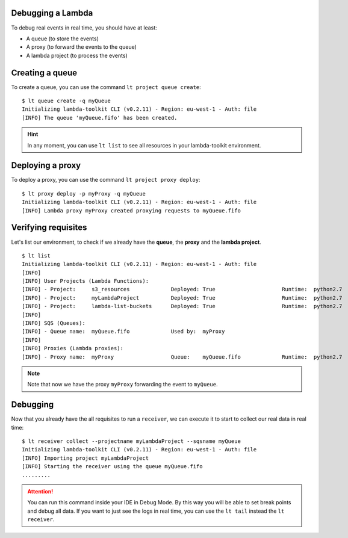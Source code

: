 Debugging a Lambda
------------------

To debug real events in real time, you should have at least:

* A queue (to store the events)
* A proxy (to forward the events to the queue)
* A lambda project (to process the events)

Creating a queue
----------------

To create a queue, you can use the command ``lt project queue create``::

    $ lt queue create -q myQueue
    Initializing lambda-toolkit CLI (v0.2.11) - Region: eu-west-1 - Auth: file
    [INFO] The queue 'myQueue.fifo' has been created.

.. hint::

   In any moment, you can use ``lt list`` to see all resources in your lambda-toolkit environment.


Deploying a proxy
-----------------

To deploy a proxy, you can use the command ``lt project proxy deploy``::

    $ lt proxy deploy -p myProxy -q myQueue
    Initializing lambda-toolkit CLI (v0.2.11) - Region: eu-west-1 - Auth: file
    [INFO] Lambda proxy myProxy created proxying requests to myQueue.fifo


Verifying requisites
--------------------

Let's list our environment, to check if we already have the **queue**, the **proxy** and the **lambda project**. ::

   $ lt list
   Initializing lambda-toolkit CLI (v0.2.11) - Region: eu-west-1 - Auth: file
   [INFO]
   [INFO] User Projects (Lambda Functions):
   [INFO] - Project:     s3_resources             Deployed: True                     Runtime:  python2.7
   [INFO] - Project:     myLambdaProject          Deployed: True                     Runtime:  python2.7
   [INFO] - Project:     lambda-list-buckets      Deployed: True                     Runtime:  python2.7
   [INFO]
   [INFO] SQS (Queues):
   [INFO] - Queue name:  myQueue.fifo             Used by:  myProxy
   [INFO]
   [INFO] Proxies (Lambda proxies):
   [INFO] - Proxy name:  myProxy                  Queue:    myQueue.fifo             Runtime:  python2.7

.. note::

   Note that now we have the proxy ``myProxy`` forwarding the event to ``myQueue``.

Debugging
---------

Now that you already have the all requisites to run a ``receiver``, we can execute it to start to collect our real data in real time::

    $ lt receiver collect --projectname myLambdaProject --sqsname myQueue
    Initializing lambda-toolkit CLI (v0.2.11) - Region: eu-west-1 - Auth: file
    [INFO] Importing project myLambdaProject
    [INFO] Starting the receiver using the queue myQueue.fifo
    .........


.. attention::

    You can run this command inside your IDE in Debug Mode. By this way you will be able to set break points and debug all data. If you want to just see the logs in real time, you can use the ``lt tail`` instead the ``lt receiver``.